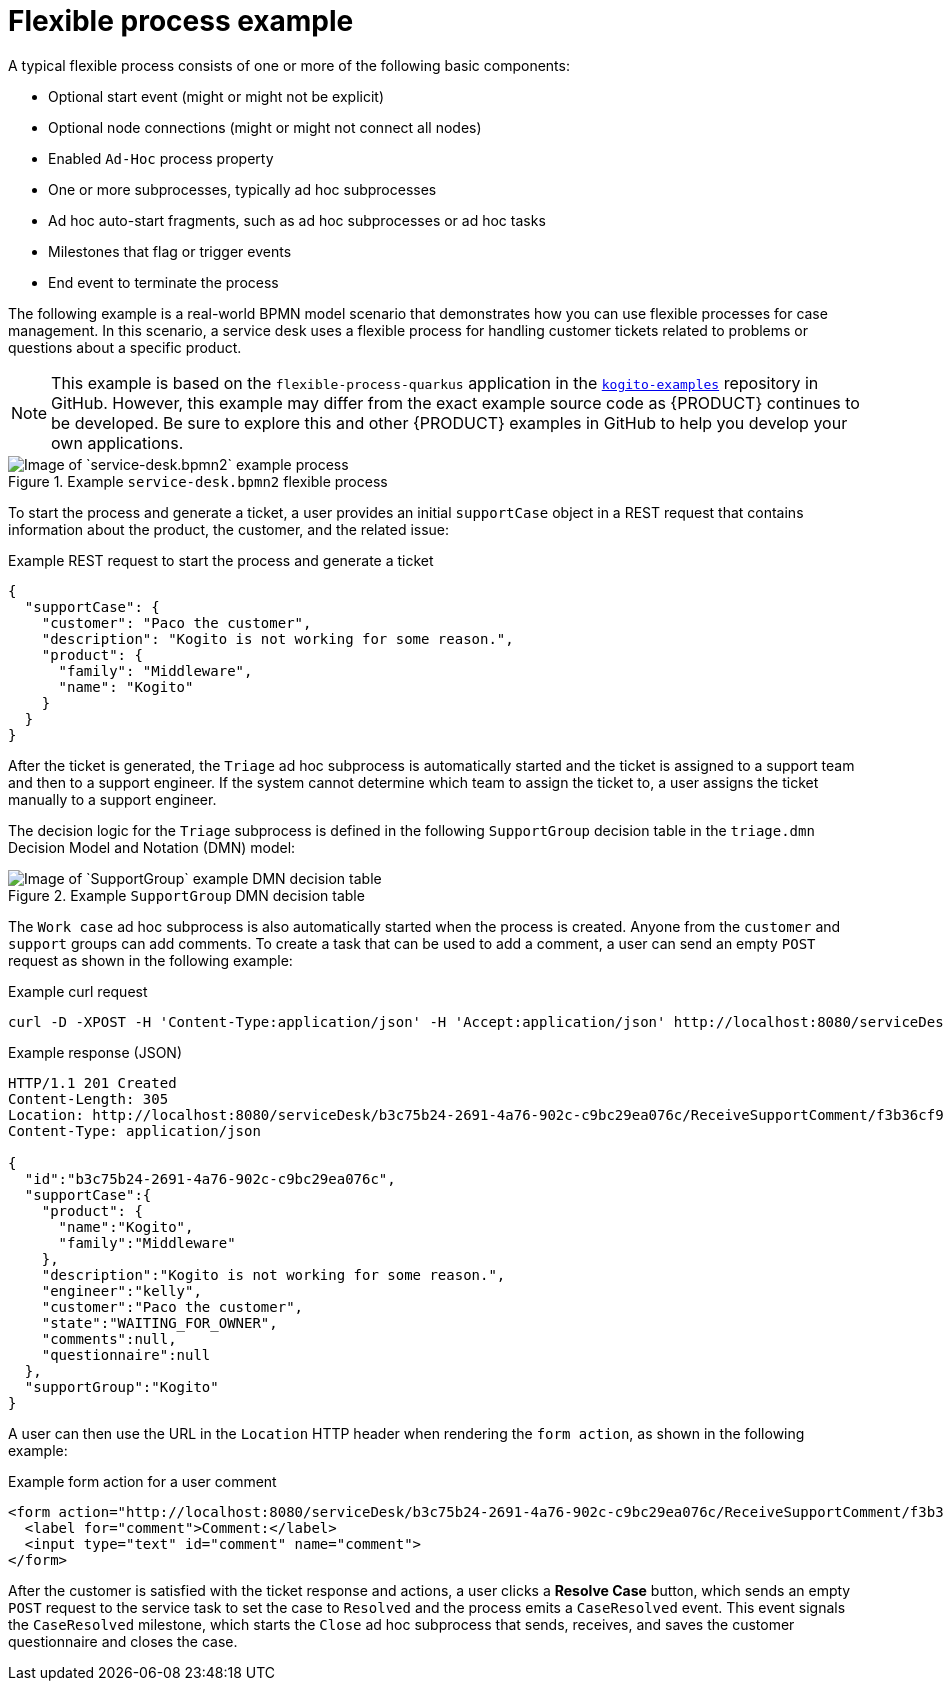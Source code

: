 [id='ref-flex-process-example_{context}']
= Flexible process example

A typical flexible process consists of one or more of the following basic components:

* Optional start event (might or might not be explicit)
* Optional node connections (might or might not connect all nodes)
* Enabled `Ad-Hoc` process property
* One or more subprocesses, typically ad hoc subprocesses
* Ad hoc auto-start fragments, such as ad hoc subprocesses or ad hoc tasks
* Milestones that flag or trigger events
* End event to terminate the process

The following example is a real-world BPMN model scenario that demonstrates how you can use flexible processes for case management. In this scenario, a service desk uses a flexible process for handling customer tickets related to problems or questions about a specific product.

NOTE: This example is based on the `flexible-process-quarkus` application in the https://github.com/kiegroup/kogito-examples[`kogito-examples`] repository in GitHub. However, this example may differ from the exact example source code as {PRODUCT} continues to be developed. Be sure to explore this and other {PRODUCT} examples in GitHub to help you develop your own applications.

.Example `service-desk.bpmn2` flexible process
image::kogito/bpmn/bpmn-flex-process-example.png[Image of `service-desk.bpmn2` example process]

To start the process and generate a ticket, a user provides an initial `supportCase` object in a REST request that contains information about the product, the customer, and the related issue:

.Example REST request to start the process and generate a ticket
[source,json]
----
{
  "supportCase": {
    "customer": "Paco the customer",
    "description": "Kogito is not working for some reason.",
    "product": {
      "family": "Middleware",
      "name": "Kogito"
    }
  }
}
----

After the ticket is generated, the `Triage` ad hoc subprocess is automatically started and the ticket is assigned to a support team and then to a support engineer. If the system cannot determine which team to assign the ticket to, a user assigns the ticket manually to a support engineer.

The decision logic for the `Triage` subprocess is defined in the following `SupportGroup` decision table in the `triage.dmn` Decision Model and Notation (DMN) model:

.Example `SupportGroup` DMN decision table
image::kogito/bpmn/bpmn-flex-process-example-decision-table.png[Image of `SupportGroup` example DMN decision table]

The `Work case` ad hoc subprocess is also automatically started when the process is created. Anyone from the `customer` and `support` groups can add comments. To create a task that can be used to add a comment, a user can send an empty `POST` request as shown in the following example:

.Example curl request
[source]
----
curl -D -XPOST -H 'Content-Type:application/json' -H 'Accept:application/json' http://localhost:8080/serviceDesk/b3c75b24-2691-4a76-902c-c9bc29ea076c/ReceiveSupportComment
----

.Example response (JSON)
[source,json]
----
HTTP/1.1 201 Created
Content-Length: 305
Location: http://localhost:8080/serviceDesk/b3c75b24-2691-4a76-902c-c9bc29ea076c/ReceiveSupportComment/f3b36cf9-3953-43ae-afe6-2a48fea8a79a
Content-Type: application/json

{
  "id":"b3c75b24-2691-4a76-902c-c9bc29ea076c",
  "supportCase":{
    "product": {
      "name":"Kogito",
      "family":"Middleware"
    },
    "description":"Kogito is not working for some reason.",
    "engineer":"kelly",
    "customer":"Paco the customer",
    "state":"WAITING_FOR_OWNER",
    "comments":null,
    "questionnaire":null
  },
  "supportGroup":"Kogito"
}
----

A user can then use the URL in the `Location` HTTP header when rendering the `form action`, as shown in the following example:

.Example form action for a user comment
[source]
----
<form action="http://localhost:8080/serviceDesk/b3c75b24-2691-4a76-902c-c9bc29ea076c/ReceiveSupportComment/f3b36cf9-3953-43ae-afe6-2a48fea8a79a" method="post">
  <label for="comment">Comment:</label>
  <input type="text" id="comment" name="comment">
</form>
----

After the customer is satisfied with the ticket response and actions, a user clicks a *Resolve Case* button, which sends an empty `POST` request to the service task to set the case to `Resolved` and the process emits a `CaseResolved` event. This event signals the `CaseResolved` milestone, which starts the `Close` ad hoc subprocess that sends, receives, and saves the customer questionnaire and closes the case.
